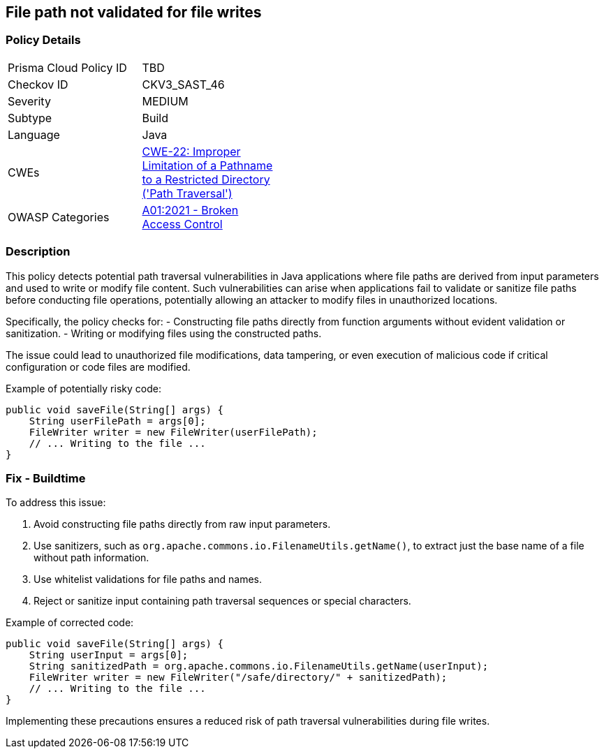 == File path not validated for file writes

=== Policy Details

[width=45%]
[cols="1,1"]
|=== 
|Prisma Cloud Policy ID 
| TBD

|Checkov ID 
|CKV3_SAST_46

|Severity
|MEDIUM

|Subtype
|Build

|Language
|Java

|CWEs
|https://cwe.mitre.org/data/definitions/22.html[CWE-22: Improper Limitation of a Pathname to a Restricted Directory ('Path Traversal')]

|OWASP Categories
|https://owasp.org/Top10/A01_2021-Broken_Access_Control/[A01:2021 - Broken Access Control]

|=== 

=== Description

This policy detects potential path traversal vulnerabilities in Java applications where file paths are derived from input parameters and used to write or modify file content. Such vulnerabilities can arise when applications fail to validate or sanitize file paths before conducting file operations, potentially allowing an attacker to modify files in unauthorized locations. 

Specifically, the policy checks for:
- Constructing file paths directly from function arguments without evident validation or sanitization.
- Writing or modifying files using the constructed paths.

The issue could lead to unauthorized file modifications, data tampering, or even execution of malicious code if critical configuration or code files are modified.

Example of potentially risky code:

[source,java]
----
public void saveFile(String[] args) {
    String userFilePath = args[0];
    FileWriter writer = new FileWriter(userFilePath);
    // ... Writing to the file ...
}
----

=== Fix - Buildtime

To address this issue:

1. Avoid constructing file paths directly from raw input parameters.
2. Use sanitizers, such as `org.apache.commons.io.FilenameUtils.getName()`, to extract just the base name of a file without path information.
3. Use whitelist validations for file paths and names.
4. Reject or sanitize input containing path traversal sequences or special characters.

Example of corrected code:

[source,java]
----
public void saveFile(String[] args) {
    String userInput = args[0];
    String sanitizedPath = org.apache.commons.io.FilenameUtils.getName(userInput);
    FileWriter writer = new FileWriter("/safe/directory/" + sanitizedPath);
    // ... Writing to the file ...
}
----

Implementing these precautions ensures a reduced risk of path traversal vulnerabilities during file writes.


